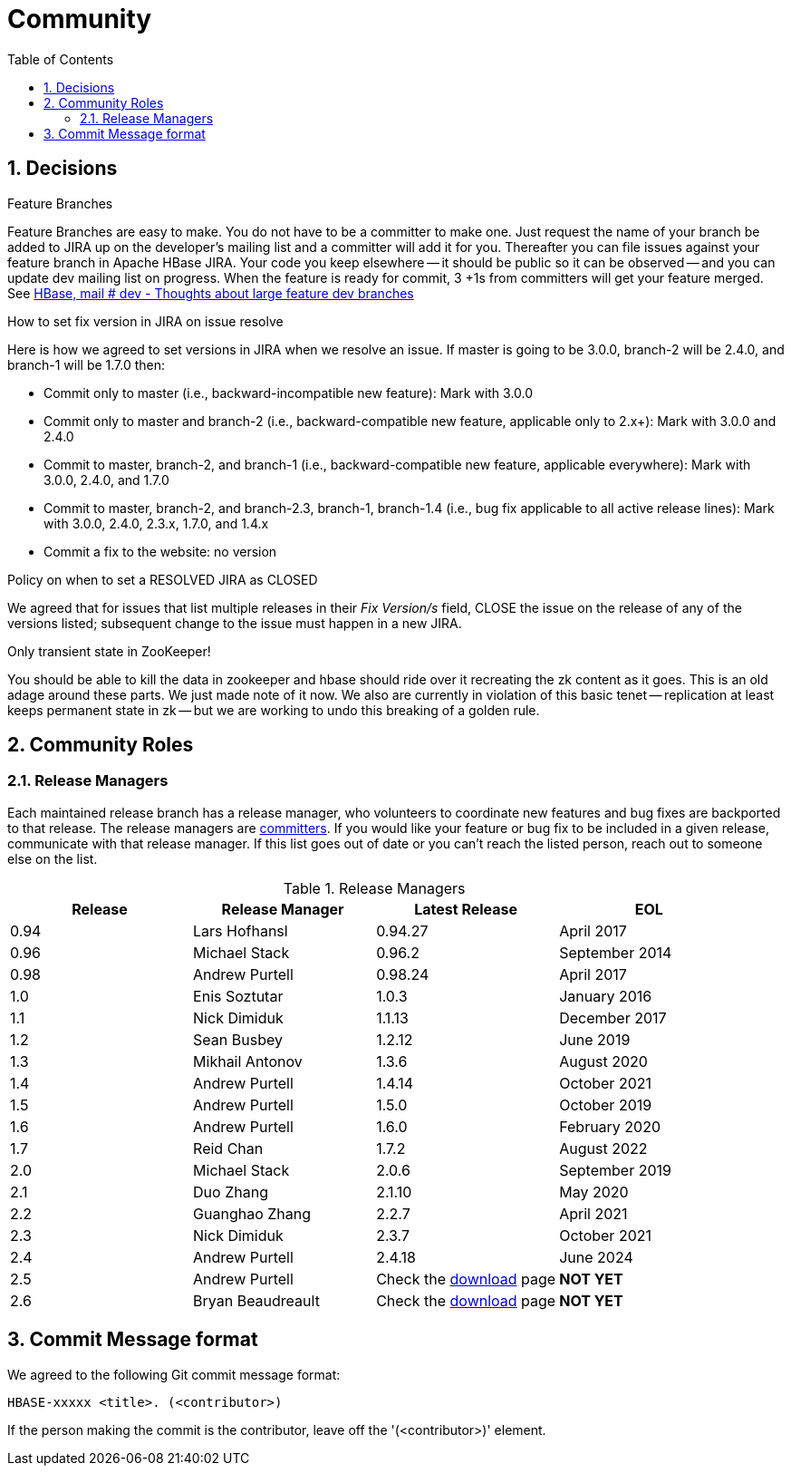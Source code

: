 ////
/**
 *
 * Licensed to the Apache Software Foundation (ASF) under one
 * or more contributor license agreements.  See the NOTICE file
 * distributed with this work for additional information
 * regarding copyright ownership.  The ASF licenses this file
 * to you under the Apache License, Version 2.0 (the
 * "License"); you may not use this file except in compliance
 * with the License.  You may obtain a copy of the License at
 *
 *     http://www.apache.org/licenses/LICENSE-2.0
 *
 * Unless required by applicable law or agreed to in writing, software
 * distributed under the License is distributed on an "AS IS" BASIS,
 * WITHOUT WARRANTIES OR CONDITIONS OF ANY KIND, either express or implied.
 * See the License for the specific language governing permissions and
 * limitations under the License.
 */
////

[[community]]
= Community
:doctype: book
:numbered:
:toc: left
:icons: font
:experimental:

== Decisions

.Feature Branches

Feature Branches are easy to make.
You do not have to be a committer to make one.
Just request the name of your branch be added to JIRA up on the developer's mailing list and a committer will add it for you.
Thereafter you can file issues against your feature branch in Apache HBase JIRA.
Your code you keep elsewhere -- it should be public so it can be observed -- and you can update dev mailing list on progress.
When the feature is ready for commit, 3 +1s from committers will get your feature merged.
See link:https://lists.apache.org/thread.html/200513c7e7e4df23c8b9134eeee009d61205c79314e77f222d396006%401346870308%40%3Cdev.hbase.apache.org%3E[HBase, mail # dev - Thoughts
              about large feature dev branches]

[[hbase.fix.version.in.jira]]
.How to set fix version in JIRA on issue resolve

Here is how we agreed to set versions in JIRA when we
resolve an issue. If master is going to be 3.0.0, branch-2 will be 2.4.0, and branch-1 will be
1.7.0 then:

* Commit only to master (i.e., backward-incompatible new feature): Mark with 3.0.0
* Commit only to master and branch-2 (i.e., backward-compatible new feature, applicable only to
  2.x+): Mark with 3.0.0 and 2.4.0
* Commit to master, branch-2, and branch-1 (i.e., backward-compatible new feature, applicable
  everywhere): Mark with 3.0.0, 2.4.0, and 1.7.0
* Commit to master, branch-2, and branch-2.3, branch-1, branch-1.4 (i.e., bug fix
  applicable to all active release lines): Mark with 3.0.0, 2.4.0, 2.3.x, 1.7.0, and 1.4.x
* Commit a fix to the website: no version

[[hbase.when.to.close.jira]]
.Policy on when to set a RESOLVED JIRA as CLOSED

We agreed that for issues that list multiple releases in their _Fix Version/s_ field, CLOSE the issue on the release of any of the versions listed; subsequent change to the issue must happen in a new JIRA.

[[no.permanent.state.in.zk]]
.Only transient state in ZooKeeper!

You should be able to kill the data in zookeeper and hbase should ride over it recreating the zk content as it goes.
This is an old adage around these parts.
We just made note of it now.
We also are currently in violation of this basic tenet -- replication at least keeps permanent state in zk -- but we are working to undo this breaking of a golden rule.

[[community.roles]]
== Community Roles

=== Release Managers

Each maintained release branch has a release manager, who volunteers to coordinate new features and bug fixes are backported to that release.
The release managers are link:https://hbase.apache.org/team.html[committers].
If you would like your feature or bug fix to be included in a given release, communicate with that release manager.
If this list goes out of date or you can't reach the listed person, reach out to someone else on the list.


.Release Managers
[cols="1,1,1,1", options="header"]
|===
| Release
| Release Manager
| Latest Release
| EOL

| 0.94
| Lars Hofhansl
| 0.94.27
| April 2017

| 0.96
| Michael Stack
| 0.96.2
| September 2014

| 0.98
| Andrew Purtell
| 0.98.24
| April 2017

| 1.0
| Enis Soztutar
| 1.0.3
| January 2016

| 1.1
| Nick Dimiduk
| 1.1.13
| December 2017

| 1.2
| Sean Busbey
| 1.2.12
| June 2019

| 1.3
| Mikhail Antonov
| 1.3.6
| August 2020

| 1.4
| Andrew Purtell
| 1.4.14
| October 2021

| 1.5
| Andrew Purtell
| 1.5.0
| October 2019

| 1.6
| Andrew Purtell
| 1.6.0
| February 2020

| 1.7
| Reid Chan
| 1.7.2
| August 2022

| 2.0
| Michael Stack
| 2.0.6
| September 2019

| 2.1
| Duo Zhang
| 2.1.10
| May 2020

| 2.2
| Guanghao Zhang
| 2.2.7
| April 2021

| 2.3
| Nick Dimiduk
| 2.3.7
| October 2021

| 2.4
| Andrew Purtell
| 2.4.18
| June 2024

| 2.5
| Andrew Purtell
| Check the https://hbase.apache.org/downloads.html[download] page
| *NOT YET*

| 2.6
| Bryan Beaudreault
| Check the https://hbase.apache.org/downloads.html[download] page
| *NOT YET*

|===

[[hbase.commit.msg.format]]
== Commit Message format

We agreed to the following Git commit message format:
[source]
----
HBASE-xxxxx <title>. (<contributor>)
----
If the person making the commit is the contributor, leave off the '(<contributor>)' element.
